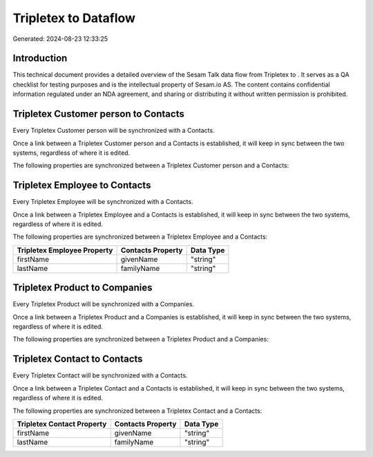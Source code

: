 ======================
Tripletex to  Dataflow
======================

Generated: 2024-08-23 12:33:25

Introduction
------------

This technical document provides a detailed overview of the Sesam Talk data flow from Tripletex to . It serves as a QA checklist for testing purposes and is the intellectual property of Sesam.io AS. The content contains confidential information regulated under an NDA agreement, and sharing or distributing it without written permission is prohibited.

Tripletex Customer person to  Contacts
--------------------------------------
Every Tripletex Customer person will be synchronized with a  Contacts.

Once a link between a Tripletex Customer person and a  Contacts is established, it will keep in sync between the two systems, regardless of where it is edited.

The following properties are synchronized between a Tripletex Customer person and a  Contacts:

.. list-table::
   :header-rows: 1

   * - Tripletex Customer person Property
     -  Contacts Property
     -  Data Type


Tripletex Employee to  Contacts
-------------------------------
Every Tripletex Employee will be synchronized with a  Contacts.

Once a link between a Tripletex Employee and a  Contacts is established, it will keep in sync between the two systems, regardless of where it is edited.

The following properties are synchronized between a Tripletex Employee and a  Contacts:

.. list-table::
   :header-rows: 1

   * - Tripletex Employee Property
     -  Contacts Property
     -  Data Type
   * - firstName
     - givenName
     - "string"
   * - lastName
     - familyName
     - "string"


Tripletex Product to  Companies
-------------------------------
Every Tripletex Product will be synchronized with a  Companies.

Once a link between a Tripletex Product and a  Companies is established, it will keep in sync between the two systems, regardless of where it is edited.

The following properties are synchronized between a Tripletex Product and a  Companies:

.. list-table::
   :header-rows: 1

   * - Tripletex Product Property
     -  Companies Property
     -  Data Type


Tripletex Contact to  Contacts
------------------------------
Every Tripletex Contact will be synchronized with a  Contacts.

Once a link between a Tripletex Contact and a  Contacts is established, it will keep in sync between the two systems, regardless of where it is edited.

The following properties are synchronized between a Tripletex Contact and a  Contacts:

.. list-table::
   :header-rows: 1

   * - Tripletex Contact Property
     -  Contacts Property
     -  Data Type
   * - firstName
     - givenName
     - "string"
   * - lastName
     - familyName
     - "string"

